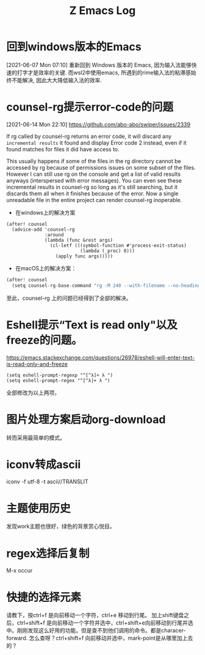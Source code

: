 #+TITLE: Z Emacs Log
* 回到windows版本的Emacs
[2021-06-07 Mon 07:10]
重新回到 Windows 版本的 Emacs, 因为输入法能够快速的打字才是效率的关键.
而wsl2中使用emacs, 所遇到的rime输入法的粘滞感始终不能解决, 因此大大降低输入法的效率.
* counsel-rg提示error-code的问题
[2021-06-14 Mon 22:10]
https://github.com/abo-abo/swiper/issues/2339

If rg called by counsel-rg returns an error code, it will discard any =incremental results= it found and display Error code 2 instead, even if it found matches for files it did have access to.

This usually happens if some of the files in the rg directory cannot be accessed by rg because of permissions issues on some subset of the files. However I can still use rg on the console and get a list of valid results anyways (interspersed with error messages). You can even see these incremental results in counsel-rg so long as it's still searching, but it discards them all when it finishes because of the error. Now a single unreadable file in the entire project can render counsel-rg inoperable.

- 在windows上的解决方案

#+begin_src  elisp
(after! counsel
  (advice-add 'counsel-rg
              :around
              (lambda (func &rest args)
                (cl-letf (((symbol-function #'process-exit-status)
                           (lambda (_proc) 0)))
                  (apply func args)))))
#+end_src

- 在macOS上的解决方案：

#+begin_src js
(after! counsel
  (setq counsel-rg-base-command "rg -M 240 --with-filename --no-heading --line-number --color never %s || true"))
#+end_src

至此，counsel-rg 上的问题已经得到了全部的解决。

* Eshell提示“Text is read only"以及freeze的问题。
https://emacs.stackexchange.com/questions/26978/eshell-will-enter-text-is-read-only-and-freeze

#+begin_src eshell
(setq eshell-prompt-regexp "^[^λ]+ λ ")
(setq eshell-prompt-regex "^[^λ]+ λ ")
#+end_src
全部修改为以上两项，

* 图片处理方案启动org-download
转而采用最简单的模式。

* iconv转成ascii
iconv -f utf-8 -t ascii//TRANSLIT
* 主题使用历史
 发现work主题也很好，绿色的背景赏心悦目。
* regex选择后复制
M-x occur
* 快捷的选择元素
请教下，按ctrl+f 是向前移动一个字符，ctrl+e 移动到行尾。 加上shift键盘之后，ctrl+shift+f 是向前移动一个字符并选中，ctrl+shift+e向前移动到行尾并选中。刚刚发现这么好用的功能。但是查不到他们调用的命令。都是characer-forward. 怎么查呀？ctrl+shift+f 向前移动并选中，mark-point是从哪里加上去的？
